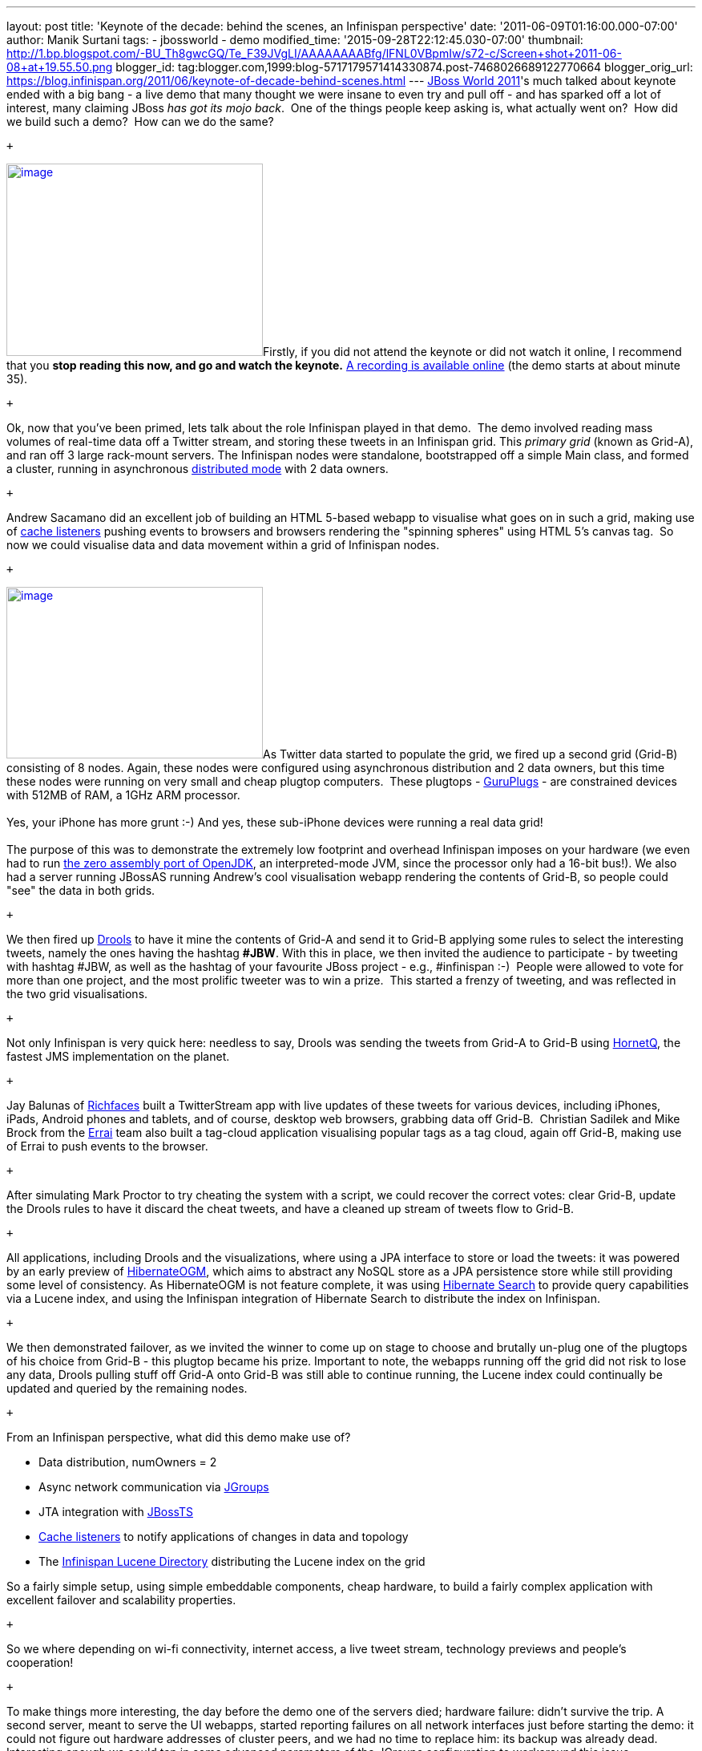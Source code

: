 ---
layout: post
title: 'Keynote of the decade: behind the scenes, an Infinispan perspective'
date: '2011-06-09T01:16:00.000-07:00'
author: Manik Surtani
tags:
- jbossworld
- demo
modified_time: '2015-09-28T22:12:45.030-07:00'
thumbnail: http://1.bp.blogspot.com/-BU_Th8gwcGQ/Te_F39JVgLI/AAAAAAAABfg/lFNL0VBpmIw/s72-c/Screen+shot+2011-06-08+at+19.55.50.png
blogger_id: tag:blogger.com,1999:blog-5717179571414330874.post-7468026689122770664
blogger_orig_url: https://blog.infinispan.org/2011/06/keynote-of-decade-behind-scenes.html
---
http://www.redhat.com/summit/[JBoss World 2011]'s much talked about
keynote ended with a big bang - a live demo that many thought we were
insane to even try and pull off - and has sparked off a lot of interest,
many claiming JBoss _has got its mojo back_.  One of the things people
keep asking is, what actually went on?  How did we build such a demo?
 How can we do the same?

 +

http://1.bp.blogspot.com/-BU_Th8gwcGQ/Te_F39JVgLI/AAAAAAAABfg/lFNL0VBpmIw/s1600/Screen+shot+2011-06-08+at+19.55.50.png[image:http://1.bp.blogspot.com/-BU_Th8gwcGQ/Te_F39JVgLI/AAAAAAAABfg/lFNL0VBpmIw/s320/Screen+shot+2011-06-08+at+19.55.50.png[image,width=320,height=240]]Firstly,
if you did not attend the keynote or did not watch it online, I
recommend that you *stop reading this now, and go and watch the
keynote.* http://www.jboss.org/jbw2011keynote[A recording is available
online] (the demo starts at about minute 35).

 +

Ok, now that you've been primed, lets talk about the role Infinispan
played in that demo.  The demo involved reading mass volumes of
real-time data off a Twitter stream, and storing these tweets in an
Infinispan grid. This _primary grid_ (known as Grid-A), and ran off 3
large rack-mount servers. The Infinispan nodes were standalone,
bootstrapped off a simple Main class, and formed a cluster, running in
asynchronous
http://community.jboss.org/docs/DOC-14853#distribution[distributed mode]
with 2 data owners.

 +

Andrew Sacamano did an excellent job of building an HTML 5-based webapp
to visualise what goes on in such a grid, making use of
http://community.jboss.org/docs/DOC-14871[cache listeners] pushing
events to browsers and browsers rendering the "spinning spheres" using
HTML 5's canvas tag.  So now we could visualise data and data movement
within a grid of Infinispan nodes.

 +

http://1.bp.blogspot.com/-72Xfg5uM8Bk/Te_GgGQ4pQI/AAAAAAAABfk/ZphDf8ES4R8/s1600/Screen+shot+2011-06-08+at+19.58.06.png[image:http://1.bp.blogspot.com/-72Xfg5uM8Bk/Te_GgGQ4pQI/AAAAAAAABfk/ZphDf8ES4R8/s320/Screen+shot+2011-06-08+at+19.58.06.png[image,width=320,height=214]]As
Twitter data started to populate the grid, we fired up a second grid
(Grid-B) consisting of 8 nodes. Again, these nodes were configured using
asynchronous distribution and 2 data owners, but this time these nodes
were running on very small and cheap plugtop computers.  These plugtops
-
http://www.globalscaletechnologies.com/t-guruplugdetails.aspx[GuruPlugs]
- are constrained devices with 512MB of RAM, a 1GHz ARM processor. +
 +
Yes, your iPhone has more grunt :-) And yes, these sub-iPhone devices
were running a real data grid! +
 +
The purpose of this was to demonstrate the extremely low footprint and
overhead Infinispan imposes on your hardware (we even had to run
http://today.java.net/pub/a/today/2009/05/21/zero-and-shark-openjdk-port.html[the
zero assembly port of OpenJDK], an interpreted-mode JVM, since the
processor only had a 16-bit bus!). We also had a server running JBossAS
running Andrew's cool visualisation webapp rendering the contents of
Grid-B, so people could "see" the data in both grids.

 +

We then fired up http://www.jboss.org/drools[Drools] to have it mine the
contents of Grid-A and send it to Grid-B applying some rules to select
the interesting tweets, namely the ones having the hashtag *#JBW*. With
this in place, we then invited the audience to participate - by tweeting
with hashtag #JBW, as well as the hashtag of your favourite JBoss
project - e.g., #infinispan :-)  People were allowed to vote for more
than one project, and the most prolific tweeter was to win a prize.
 This started a frenzy of tweeting, and was reflected in the two grid
visualisations.

 +

Not only Infinispan is very quick here: needless to say, Drools was
sending the tweets from Grid-A to Grid-B using
http://www.jboss.org/hornetq[HornetQ], the fastest JMS implementation on
the planet.

 +

Jay Balunas of http://www.jboss.org/richfaces[Richfaces] built a
TwitterStream app with live updates of these tweets for various devices,
including iPhones, iPads, Android phones and tablets, and of course,
desktop web browsers, grabbing data off Grid-B.  Christian Sadilek and
Mike Brock from the http://www.jboss.org/errai[Errai] team also built a
tag-cloud application visualising popular tags as a tag cloud, again off
Grid-B, making use of Errai to push events to the browser.

 +

After simulating Mark Proctor to try cheating the system with a script,
we could recover the correct votes: clear Grid-B, update the Drools
rules to have it discard the cheat tweets, and have a cleaned up stream
of tweets flow to Grid-B.

 +

All applications, including Drools and the visualizations, where using a
JPA interface to store or load the tweets: it was powered by an early
preview of http://community.jboss.org/docs/DOC-16273[HibernateOGM],
which aims to abstract any NoSQL store as a JPA persistence store while
still providing some level of consistency. As HibernateOGM is not
feature complete, it was using http://search.hibernate.org/[Hibernate
Search] to provide query capabilities via a Lucene index, and using the
Infinispan integration of Hibernate Search to distribute the index on
Infinispan.

 +

We then demonstrated failover, as we invited the winner to come up on
stage to choose and brutally un-plug one of the plugtops of his choice
from Grid-B - this plugtop became his prize. Important to note, the
webapps running off the grid did not risk to lose any data, Drools
pulling stuff off Grid-A onto Grid-B was still able to continue running,
the Lucene index could continually be updated and queried by the
remaining nodes.

 +

From an Infinispan perspective, what did this demo make use of?

* Data distribution, numOwners = 2
* Async network communication via http://jgroups.org/[JGroups]
* JTA integration with http://www.jboss.org/jbosstm[JBossTS]
* http://community.jboss.org/docs/DOC-14871[Cache listeners] to notify
applications of changes in data and topology
* The http://community.jboss.org/docs/DOC-14332[Infinispan Lucene
Directory] distributing the Lucene index on the grid

So a fairly simple setup, using simple embeddable components, cheap
hardware, to build a fairly complex application with excellent failover
and scalability properties.

 +

So we where depending on wi-fi connectivity, internet access, a live
tweet stream, technology previews and people's cooperation!

 +

To make things more interesting, the day before the demo one of the
servers died; hardware failure: didn't survive the trip. A second
server, meant to serve the UI webapps, started reporting failures on all
network interfaces just before starting the demo: it could not figure
out hardware addresses of cluster peers, and we had no time to replace
him: its backup was already dead. Interesting enough we could tap in
some advanced parameters of the JGroups configuration to workaround this
issue.

 +

http://in.relation.to/service/File/13429[image:http://in.relation.to/service/File/13429[image,width=200,height=194]]Nothing
was pre-recorded! Actually the backup plan was to have Mark Little
dancing a tip-tap; next year we will try to stretch our demo even more
so you might see that dance! +
 +
So here you can see the recording of the
event: http://www.jboss.org/jbw2011keynote or listen to the
http://bit.ly/lELbAy[behind the scenes podcast].

 +

After the demo, we did hear of a large commercial application using
Infinispan and Drools in precisely this manner - except instead of
Twitter, the large data stream was flight seat pricing, changing
dynamically and constantly, and eventually rendered to web pages of
various travel sites - oh, and they weren't running on plugtops in case
you were thinking ;)  So, the example isn't completely artificial.

 +

How do you use Infinispan?  We'd love for you to share stories with us.

 +

Cheers

Manik and Sanne

